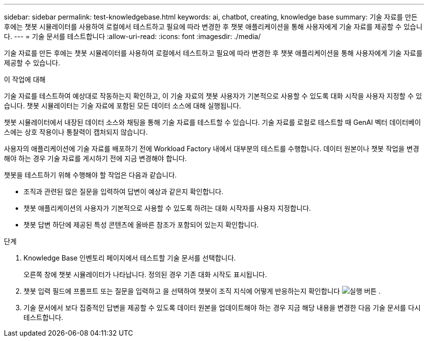 ---
sidebar: sidebar 
permalink: test-knowledgebase.html 
keywords: ai, chatbot, creating, knowledge base 
summary: 기술 자료를 만든 후에는 챗봇 시뮬레이터를 사용하여 로컬에서 테스트하고 필요에 따라 변경한 후 챗봇 애플리케이션을 통해 사용자에게 기술 자료를 제공할 수 있습니다. 
---
= 기술 문서를 테스트합니다
:allow-uri-read: 
:icons: font
:imagesdir: ./media/


[role="lead"]
기술 자료를 만든 후에는 챗봇 시뮬레이터를 사용하여 로컬에서 테스트하고 필요에 따라 변경한 후 챗봇 애플리케이션을 통해 사용자에게 기술 자료를 제공할 수 있습니다.

.이 작업에 대해
기술 자료를 테스트하여 예상대로 작동하는지 확인하고, 이 기술 자료의 챗봇 사용자가 기본적으로 사용할 수 있도록 대화 시작을 사용자 지정할 수 있습니다. 챗봇 시뮬레이터는 기술 자료에 포함된 모든 데이터 소스에 대해 실행됩니다.

챗봇 시뮬레이터에서 내장된 데이터 소스와 채팅을 통해 기술 자료를 테스트할 수 있습니다. 기술 자료를 로컬로 테스트할 때 GenAI 벡터 데이터베이스에는 상호 작용이나 통찰력이 캡처되지 않습니다.

사용자의 애플리케이션에 기술 자료를 배포하기 전에 Workload Factory 내에서 대부분의 테스트를 수행합니다. 데이터 원본이나 챗봇 작업을 변경해야 하는 경우 기술 자료를 게시하기 전에 지금 변경해야 합니다.

챗봇을 테스트하기 위해 수행해야 할 작업은 다음과 같습니다.

* 조직과 관련된 많은 질문을 입력하여 답변이 예상과 같은지 확인합니다.
* 챗봇 애플리케이션의 사용자가 기본적으로 사용할 수 있도록 하려는 대화 시작자를 사용자 지정합니다.
* 챗봇 답변 하단에 제공된 특성 콘텐츠에 올바른 참조가 포함되어 있는지 확인합니다.


.단계
. Knowledge Base 인벤토리 페이지에서 테스트할 기술 문서를 선택합니다.
+
오른쪽 창에 챗봇 시뮬레이터가 나타납니다. 정의된 경우 기존 대화 시작도 표시됩니다.

. 챗봇 입력 필드에 프롬프트 또는 질문을 입력하고 을 선택하여 챗봇이 조직 지식에 어떻게 반응하는지 확인합니다 image:button-run.png["실행 버튼"] .
. 기술 문서에서 보다 집중적인 답변을 제공할 수 있도록 데이터 원본을 업데이트해야 하는 경우 지금 해당 내용을 변경한 다음 기술 문서를 다시 테스트합니다.


